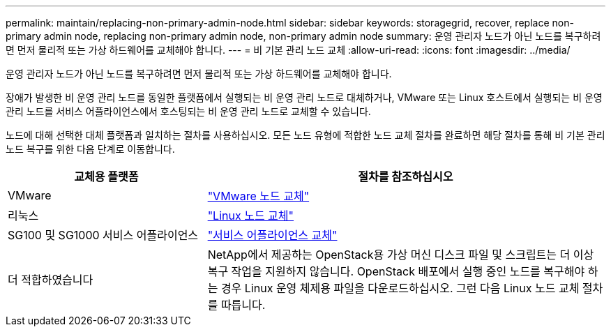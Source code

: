 ---
permalink: maintain/replacing-non-primary-admin-node.html 
sidebar: sidebar 
keywords: storagegrid, recover, replace non-primary admin node, replacing non-primary admin node, non-primary admin node 
summary: 운영 관리자 노드가 아닌 노드를 복구하려면 먼저 물리적 또는 가상 하드웨어를 교체해야 합니다. 
---
= 비 기본 관리 노드 교체
:allow-uri-read: 
:icons: font
:imagesdir: ../media/


[role="lead"]
운영 관리자 노드가 아닌 노드를 복구하려면 먼저 물리적 또는 가상 하드웨어를 교체해야 합니다.

장애가 발생한 비 운영 관리 노드를 동일한 플랫폼에서 실행되는 비 운영 관리 노드로 대체하거나, VMware 또는 Linux 호스트에서 실행되는 비 운영 관리 노드를 서비스 어플라이언스에서 호스팅되는 비 운영 관리 노드로 교체할 수 있습니다.

노드에 대해 선택한 대체 플랫폼과 일치하는 절차를 사용하십시오. 모든 노드 유형에 적합한 노드 교체 절차를 완료하면 해당 절차를 통해 비 기본 관리 노드 복구를 위한 다음 단계로 이동합니다.

[cols="1a,2a"]
|===
| 교체용 플랫폼 | 절차를 참조하십시오 


 a| 
VMware
 a| 
link:all-node-types-replacing-vmware-node.html["VMware 노드 교체"]



 a| 
리눅스
 a| 
link:all-node-types-replacing-linux-node.html["Linux 노드 교체"]



 a| 
SG100 및 SG1000 서비스 어플라이언스
 a| 
link:replacing-failed-node-with-services-appliance.html["서비스 어플라이언스 교체"]



 a| 
더 적합하였습니다
 a| 
NetApp에서 제공하는 OpenStack용 가상 머신 디스크 파일 및 스크립트는 더 이상 복구 작업을 지원하지 않습니다. OpenStack 배포에서 실행 중인 노드를 복구해야 하는 경우 Linux 운영 체제용 파일을 다운로드하십시오. 그런 다음 Linux 노드 교체 절차를 따릅니다.

|===